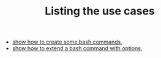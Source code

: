 #+TITLE: Listing the use cases
#+language: en
#+EXPORT_FILE_NAME: ../../doc/use_cases/index.md

#+BEGIN_SRC elisp :exports none :results none
  (org-md-export-to-markdown)
#+END_SRC

- [[file:bash_command.org][show how to create some bash commands]],
- [[file:bash_command_use_option.org][show how to extend a bash command with options]],
